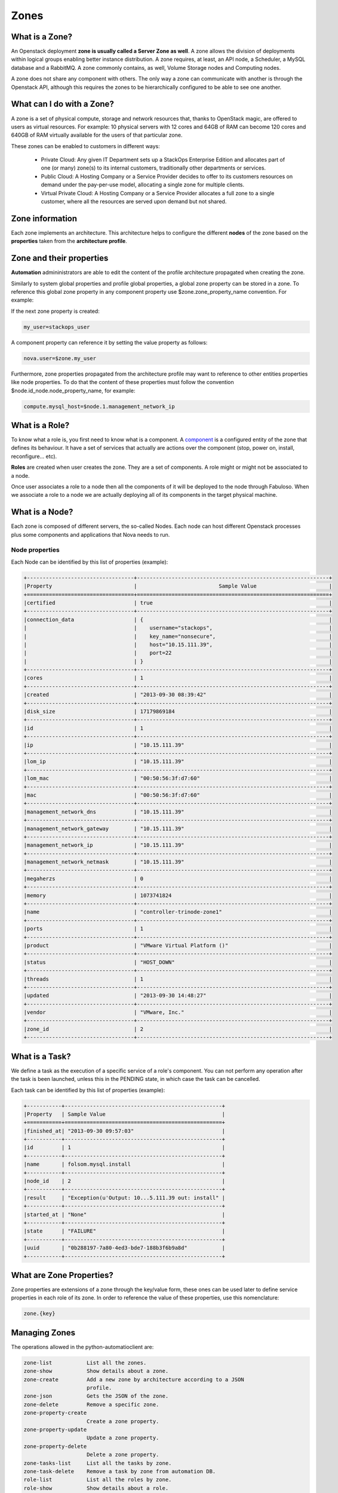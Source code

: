Zones
=====

What is a Zone?
---------------

An Openstack deployment **zone is usually called a Server Zone as well**. A zone allows the division of deployments within logical groups enabling better instance distribution. A zone requires, at least, an API node, a Scheduler, a MySQL database and a RabbitMQ. A zone commonly contains, as well, Volume Storage nodes and Computing nodes.

A zone does not share any component with others. The only way a zone can communicate with another is through the Openstack API, although this requires the zones to be hierarchically configured to be able to see one another.

What can I do with a Zone?
--------------------------

A zone is a set of physical compute, storage and network resources that, thanks to OpenStack magic, are offered to users as virtual resources. For example: 10 physical servers with 12 cores and 64GB of RAM can become 120 cores and 640GB of RAM virtually available for the users of that particular zone.

These zones can be enabled to customers in different ways:

    - Private Cloud: Any given IT Department sets up a StackOps Enterprise Edition and allocates part of one (or many) zone(s) to its internal customers, traditionally other departments or 
      services.
    
    - Public Cloud: A Hosting Company or a Service Provider decides to offer to its customers resources on demand under the pay-per-use model, allocating a single zone for multiple clients.
    
    - Virtual Private Cloud: A Hosting Company or a Service Provider allocates a full zone to a single customer, where all the resources are served upon demand but not shared.

Zone information
----------------

Each zone implements an architecture. This architecture helps to configure the different **nodes** of the zone based on the **properties** taken from the **architecture profile**.

Zone and their properties
-------------------------

**Automation** admininistrators are able to edit the content of the profile architecture propagated when creating the zone.


Similarly to system global properties and profile global properties, a global zone property can be stored in a zone. To reference this global zone property in any component property use $zone.zone_property_name convention. For example:

If the next zone property is created:

.. code-block:: bash
 
   my_user=stackops_user

A component property can reference it by setting the value property as follows:

.. code-block:: bash

   nova.user=$zone.my_user

Furthermore, zone properties propagated from the architecture profile may want to reference to other entities properties like node properties. To do that the content of these properties must follow the convention $node.id_node.node_property_name, for example:

.. code-block:: bash

   compute.mysql_host=$node.1.management_network_ip

What is a Role?
---------------

To know what a role is, you first need to know what is a component. A `component <http://stackops.github.io/python-automationclient/Component.html#what-is-a-component>`_ is a configured entity of the zone that defines its behaviour. It have a set of services that actually are actions over the component (stop, power on, install, reconfigure... etc).

**Roles** are created when user creates the zone. They are a set of components. A role might or might not be associated to a node.

Once user associates a role to a node then all the components of it will be deployed to the node through Fabuloso. When we associate a role to a node we are actually deploying all of its components in the target physical machine.

What is a Node?
---------------

Each zone is composed of different servers, the so-called Nodes. Each node can host different Openstack processes plus some components and applications that Nova needs to run.

Node properties
^^^^^^^^^^^^^^^

Each Node can be identified by this list of properties (example):

.. code-block:: bash

   +----------------------------------+-------------------------------------------------------------+
   |Property                          |	                         Sample Value                       |
   +==================================+=============================================================+
   |certified                         | true                                                        |
   +----------------------------------+-------------------------------------------------------------+
   |connection_data  	              | {                                                           |
   |                                  |    username="stackops",                                     |
   |                                  |    key_name="nonsecure",                                    |
   |                                  |    host="10.15.111.39",                                     |
   |                                  |    port=22                                                  |
   |                                  | }                                                           |
   +----------------------------------+-------------------------------------------------------------+
   |cores 	                      | 1                                                           |
   +----------------------------------+-------------------------------------------------------------+
   |created                           | "2013-09-30 08:39:42"                                       |
   +----------------------------------+-------------------------------------------------------------+
   |disk_size 	                      | 17179869184                                                 |
   +----------------------------------+-------------------------------------------------------------+
   |id 	                              | 1                                                           |
   +----------------------------------+-------------------------------------------------------------+
   |ip 	                              | "10.15.111.39"                                              |
   +----------------------------------+-------------------------------------------------------------+
   |lom_ip 	                      | "10.15.111.39"                                              |
   +----------------------------------+-------------------------------------------------------------+
   |lom_mac 	                      | "00:50:56:3f:d7:60"                                         |
   +----------------------------------+-------------------------------------------------------------+
   |mac 	                      | "00:50:56:3f:d7:60"                                         |
   +----------------------------------+-------------------------------------------------------------+
   |management_network_dns 	      | "10.15.111.39"                                              |
   +----------------------------------+-------------------------------------------------------------+
   |management_network_gateway 	      | "10.15.111.39"                                              |
   +----------------------------------+-------------------------------------------------------------+
   |management_network_ip 	      | "10.15.111.39"                                              |
   +----------------------------------+-------------------------------------------------------------+
   |management_network_netmask 	      | "10.15.111.39"                                              |
   +----------------------------------+-------------------------------------------------------------+
   |megaherzs 	                      | 0                                                           |
   +----------------------------------+-------------------------------------------------------------+
   |memory 	                      | 1073741824                                                  |
   +----------------------------------+-------------------------------------------------------------+
   |name 	                      | "controller-trinode-zone1"                                  |
   +----------------------------------+-------------------------------------------------------------+
   |ports 	                      | 1                                                           |
   +----------------------------------+-------------------------------------------------------------+
   |product 	                      | "VMware Virtual Platform ()"                                |
   +----------------------------------+-------------------------------------------------------------+
   |status 	                      | "HOST_DOWN"                                                 |
   +----------------------------------+-------------------------------------------------------------+
   |threads 	                      | 1                                                           |
   +----------------------------------+-------------------------------------------------------------+
   |updated 	                      | "2013-09-30 14:48:27"                                       |
   +----------------------------------+-------------------------------------------------------------+
   |vendor 	                      | "VMware, Inc."                                              |
   +----------------------------------+-------------------------------------------------------------+
   |zone_id 	                      | 2                                                           |
   +----------------------------------+-------------------------------------------------------------+


What is a Task?
---------------

We define a task as the execution of a specific service of a role's component. You can not perform any operation after the task is been launched, unless this in the PENDING state, in which case the task can be cancelled.

Each task can be identified by this list of properties (example):

.. code-block:: bash

   +-----------+--------------------------------------------------+
   |Property   | Sample Value                                     |
   +===========+==================================================+
   |finished_at| "2013-09-30 09:57:03"                            |
   +-----------+--------------------------------------------------+
   |id 	       | 1                                                |
   +-----------+--------------------------------------------------+
   |name       | folsom.mysql.install                             |
   +-----------+--------------------------------------------------+
   |node_id    | 2                                                |
   +-----------+--------------------------------------------------+
   |result     | "Exception(u'Output: 10...5.111.39 out: install" |
   +-----------+--------------------------------------------------+
   |started_at | "None"                                           |
   +-----------+--------------------------------------------------+
   |state      | "FAILURE"                                        |
   +-----------+--------------------------------------------------+
   |uuid       | "0b288197-7a80-4ed3-bde7-188b3f6b9a8d"           |
   +-----------+--------------------------------------------------+


What are Zone Properties?
-------------------------

Zone properties are extensions of a zone through the key/value form, these ones can be used later to define service properties in each role of its zone.
In order to reference the value of these properties, use this nomenclature:

.. code-block:: bash

    zone.{key}

Managing Zones
--------------

The operations allowed in the python-automatioclient are:

.. code-block:: bash

   zone-list           List all the zones.
   zone-show           Show details about a zone.
   zone-create         Add a new zone by architecture according to a JSON
                       profile.
   zone-json           Gets the JSON of the zone.
   zone-delete         Remove a specific zone.
   zone-property-create
                       Create a zone property.
   zone-property-update
                       Update a zone property.
   zone-property-delete
                       Delete a zone property.
   zone-tasks-list     List all the tasks by zone.
   zone-task-delete    Remove a task by zone from automation DB.
   role-list           List all the roles by zone.
   role-show           Show details about a role.
   role-deploy         Associate a role to a node.
   role-component-list
                       List all components by zone and role.
   role-component-show
                       Show details about a component by zone and role.
   role-component-update
                       Update a component by zone and role .
   role-component-json
                       Gets the JSON of the component by zone and role.
   service-list        List all the services by zone, role and component.
   service-show        Show details about a service by zone, role and
                       component.
   service-execute     Execute a service by zone, role and component.
   node-list           List all activate devices in a zone.
   node-show           Show details about a node in a zone.
   node-tasks-list     List all tasks from a node in a zone.
   node-task-state     Show details about a task from a node in a zone.
   node-task-cancel    Cancel a task from a node in a zone.
   node-task-delete    Remove a task from a node in a zone from automation
                       DB.


Zone Operations
^^^^^^^^^^^^^^^

List zones
~~~~~~~~~~
 
.. code-block:: bash

   $ zone-list
   +----+-----------------+
   | id |       name      |
   +----+-----------------+
   | 1  | fakezonestorage |
   +----+-----------------+

Show a specific zone
~~~~~~~~~~~~~~~~~~~~

To show details about a zone, this one must be referenced by its ID

.. code-block:: bash

   $ zone-show 1
   +------------+------------------------------------------------+
   |  Property  |                     Value                      |
   +------------+------------------------------------------------+
   |     id     |                       1                        |
   |    name    |                fakezonestorage                 |
   | properties |                       {                        |
   |            |     "fake_property_key": "fake_property_value" |
   |            |                       }                        |
   +------------+------------------------------------------------+

Create a zone
~~~~~~~~~~~~~

To create a zone you must specified the architecture ID, its name and generate through the operation `profile-json <http://stackops.github.io/python-automationclient/Profile.html#generate-a-json-output-from-a-specific-profile>`_ the JSON file to have as reference at the moment to create a zone

.. code-block:: bash

   $ help zone-create
   usage: automation zone-create <architecture-id> <name> <profile-file>

   Add a new zone by architecture according to a JSON profile.

   Positional arguments:
    <architecture-id>  ID of the architecture
    <name>             Name to the new zone to create
    <profile-file>     File with extension .json describing the new zone to
                       create. It is took from the operation profile-json as
                       reference.
   
   $ zone-create 1 zone-docu zone-docu.json 
   +------------+------------------------------------------------+
   |  Property  |                     Value                      |
   +------------+------------------------------------------------+
   |     id     |                       2                        |
   |    name    |                   zone-docu                    |
   | properties |                       {                        |
   |            |     "fake_property_key": "fake_property_value" |
   |            |                       }                        |
   +------------+------------------------------------------------+

Generate JSON file from a zone
~~~~~~~~~~~~~~~~~~~~~~~~~~~~~~

.. code-block:: bash

   $ zone-json 2
   {
    "zone": { 
        "id": 2, 
        "properties": {
                 "fake_property_key": "fake_property_value"
        }, 
        "name": "zone-docu"
    }
   }

Delete a specific zone
~~~~~~~~~~~~~~~~~~~~~~

To delete a zone, this one must be referenced by its ID

.. code-block:: bash

   $ zone-delete 2

List taks from zone
~~~~~~~~~~~~~~~~~~~

To list all taks by zone, this one must be referenced by its ID

.. code-block:: bash

   $ zone-tasks-list 1
   +----+---------------------------+--------------------------------------+---------+-----------+
   | id |            name           |                 uuid                 |  state  |   result  |
   +----+---------------------------+--------------------------------------+---------+-----------+
   | 1  |     os.change_hostname    | f6a8803b-05ab-4304-8205-42dba949c8af | PENDING | NOT_READY |
   | 2  |      os.dhcp_request      | d087839f-1674-44ce-b5c2-aacdb57c6ede | PENDING | NOT_READY |
   | 3  |    folsom.mysql.install   | 1c1db42f-980f-43e5-81da-d0e1075b19cb | PENDING | NOT_READY |
   | 4  |  folsom.rabbitmq.install  | c0c1f104-9f91-4336-8454-ba10319eb811 | PENDING | NOT_READY |
   | 5  |  folsom.keystone.install  | 5c15219f-3e23-479b-9d98-92b4db09d46b | PENDING | NOT_READY |
   | 6  |   folsom.glance.install   | ae285677-e1c3-41e4-95d8-827cca027f16 | PENDING | NOT_READY |
   | 7  |    folsom.nova.install    | a24e21d1-1f49-4c21-af96-a494f6acd965 | PENDING | NOT_READY |
   | 8  |   folsom.quantum.install  | f9d07df1-83f8-46fc-9383-716e070219e1 | PENDING | NOT_READY |
   | 9  |   folsom.cinder.install   | 64ff7066-4739-4c78-87c4-ddea2b35d06f | PENDING | NOT_READY |
   | 10 |   folsom.apache.install   | cf658905-e130-497f-becc-f47e0565115f | PENDING | NOT_READY |
   | 11 |   folsom.portal.install   | 0b030a67-fd01-441a-948e-bcfb8a8a4aa8 | PENDING | NOT_READY |
   | 12 | folsom.chargeback.install | ddeb14e7-94a3-4191-8285-0ced3b5351d6 | PENDING | NOT_READY |
   +----+---------------------------+--------------------------------------+---------+-----------+

Delete task from zone in automation DB
~~~~~~~~~~~~~~~~~~~~~~~~~~~~~~~~~~~~~~

To delete a specific task from database automation not from celery manager tasks at zone level, you must provide the ID zone and ID task.

.. code-block:: bash

   $ zone-task-delete 1 1

Properties Zone Operations
^^^^^^^^^^^^^^^^^^^^^^^^^^

Create a zone property
~~~~~~~~~~~~~~~~~~~~~~

To create a zone property you must specific the ID zone

.. code-block:: bash
   
   $ help zone-property-create
   usage: automation zone-property-create <zone-id> <property-key>
                                          <property-value>

   Create a zone property.

   Positional arguments:
     <zone-id>         ID of the zone to create a property.
     <property-key>    The key property.
     <property-value>  The value property

   $ zone-property-create 1 key_docu_property value_docu_property
   +------------+-------------------------------------------------+
   |  Property  |                      Value                      |
   +------------+-------------------------------------------------+
   |     id     |                        1                        |
   |    name    |                 fakezonestorage                 |
   | properties |                        {                        |
   |            |     "fake_property_key": "fake_property_value", |
   |            |      "key_docu_property": "value_docu_property" |
   |            |                        }                        |
   +------------+-------------------------------------------------+

Modify specifc profile property
~~~~~~~~~~~~~~~~~~~~~~~~~~~~~~~

To update a zone property you must specific the ID zone and the key of it.

.. code-block:: bash
 
   $ help zone-property-update
   usage: automation zone-property-update <zone-id> <property-key>
                                       <property-value>

   Update a zone property.

   Positional arguments:
     <zone-id>         ID of the zone to update a property.
     <property-key>    The key property.
     <property-value>  The value property

   $ zone-property-update 1 key_docu_property value_docu_property_update
   +------------+-------------------------------------------------------+
   |  Property  |                         Value                         |
   +------------+-------------------------------------------------------+
   |     id     |                           1                           |
   |    name    |                    fakezonestorage                    |
   | properties |                           {                           |
   |            |        "fake_property_key": "fake_property_value",    |
   |            |     "key_docu_property": "value_docu_property_update" |
   |            |                           }                           |
   +------------+-------------------------------------------------------+

Remove a specific profile property
~~~~~~~~~~~~~~~~~~~~~~~~~~~~~~~~~~

To delete a zone property you must specific the ID zone and the key of it


.. code-block:: bash

  $ help zone-property-delete
  usage: automation zone-property-delete <zone-id> <property-key>

  Delete a zone property.

  Positional arguments:
     <zone-id>       ID of the zone to delete a property.
     <property-key>  The key property.

  $ zone-property-delete 1 key_docu_property
  +------------+------------------------------------------------+
  | Property   |                     Value                      |
  +------------+------------------------------------------------+
  |     id     |                       1                        |
  |    name    |                fakezonestorage                 |
  | properties |                       {                        |
  |            |     "fake_property_key": "fake_property_value" |
  |            |                       }                        |
  +------------+------------------------------------------------+

Roles Operations
^^^^^^^^^^^^^^^^

List roles
~~~~~~~~~~

.. code-block:: bash

  $ role-list 1
  +----+------------+
  | id |    name    |
  +----+------------+
  | 1  | controller |
  | 2  | compute    |
  +----+------------+

Show details about a specific role
~~~~~~~~~~~~~~~~~~~~~~~~~~~~~~~~~~

To show details about a role you must specific the ID zone and the ID role

.. code-block:: bash

   $ help role-show
   usage: automation role-show <zone-id> <role-id>

   Show details about a role.

   Positional arguments:
     <zone-id>  ID of the zone.
     <role-id>  ID of the role.

   $ role-show 1 1
   role-show 1 1
   +----------+------------+
   | Property |   Value    |
   +----------+------------+
   |    id    |     1      |
   |   name   | controller |
   +----------+------------+

Associate a node (pyshical server discovered and in the pool) to a role
~~~~~~~~~~~~~~~~~~~~~~~~~~~~~~~~~~~~~~~~~~~~~~~~~~~~~~~~~~~~~~~~~~~~~~~

This in **one of the most important operations** in the python-automationclient, due to perform a critical stage in the system allowing the installation, configuration and operation of the nodes in a zone, creating the differents tasks once has been defined an architecture to be deployed.

To deploy a node must be specified the ID zone, ID role and the ID node as mandatories, other parameters can be add to perfom a different behavior

.. code-block:: bash 
 
   $ help role-deploy
   usage: automation role-deploy [--hostname <hostname>] [--no-dhcp-reload]
                                 [--bypass]
                                 <zone-id> <role-id> <node-id>

   Associate a role to a node.

   Positional arguments:
     <zone-id>             ID of the zone.
     <role-id>             ID of the role.
     <node-id>             ID of the node.

   Optional arguments:
    --hostname <hostname>
                          We know the hostname of the node
    --no-dhcp-reload      Specifies dhcp request in target node should ask for
                          an IP
    --bypass              Specifies if role should apply should be
                          skipped.Default is False

  
   $ role-deploy 1 1 1
   +----+---------------------------+--------------------------------------+---------+-----------+
   | id |            name           |                 uuid                 |  state  |   result  |
   +----+---------------------------+--------------------------------------+---------+-----------+
   | 1  |     os.change_hostname    | f6a8803b-05ab-4304-8205-42dba949c8af | PENDING | NOT_READY |
   | 2  |      os.dhcp_request      | d087839f-1674-44ce-b5c2-aacdb57c6ede | PENDING | NOT_READY |
   | 3  |    folsom.mysql.install   | 1c1db42f-980f-43e5-81da-d0e1075b19cb | PENDING | NOT_READY |
   | 4  |  folsom.rabbitmq.install  | c0c1f104-9f91-4336-8454-ba10319eb811 | PENDING | NOT_READY |
   | 5  |  folsom.keystone.install  | 5c15219f-3e23-479b-9d98-92b4db09d46b | PENDING | NOT_READY |
   | 6  |   folsom.glance.install   | ae285677-e1c3-41e4-95d8-827cca027f16 | PENDING | NOT_READY |
   | 7  |    folsom.nova.install    | a24e21d1-1f49-4c21-af96-a494f6acd965 | PENDING | NOT_READY |
   | 8  |   folsom.quantum.install  | f9d07df1-83f8-46fc-9383-716e070219e1 | PENDING | NOT_READY |
   | 9  |   folsom.cinder.install   | 64ff7066-4739-4c78-87c4-ddea2b35d06f | PENDING | NOT_READY |
   | 10 |   folsom.apache.install   | cf658905-e130-497f-becc-f47e0565115f | PENDING | NOT_READY |
   | 11 |   folsom.portal.install   | 0b030a67-fd01-441a-948e-bcfb8a8a4aa8 | PENDING | NOT_READY |
   | 12 | folsom.chargeback.install | ddeb14e7-94a3-4191-8285-0ced3b5351d6 | PENDING | NOT_READY |
   +----+---------------------------+--------------------------------------+---------+-----------+

List all component by zone and role
~~~~~~~~~~~~~~~~~~~~~~~~~~~~~~~~~~~

To list all the components by zone and role defined at the moment to create the zone taken as reference an architecture you must specified the ID zone and the ID role

.. code-block:: bash

   $ help role-component-list
   usage: automation role-component-list <zone-id> <role-id>

   List all components by zone and role.

   Positional arguments:
     <zone-id>  ID of the zone.
     <role-id>  ID of the role.

   $ role-component-list 1 1
   +----+----------+
   | id |   name   |
   +----+----------+
   | 1  |  mysql   |
   | 2  | rabbitmq |
   | 3  | storage  |
   +----+----------+

Show a specific component by zone and role
~~~~~~~~~~~~~~~~~~~~~~~~~~~~~~~~~~~~~~~~~~~~~~~~~~~~

To show details about a component configuration in an zone you must specific the ID zone, the ID role, and the Name of the component

.. code-block:: bash

   $ help role-component-show
   usage: automation role-component-show <zone-id> <role-id> <component>
   
   Show details about a component by zone and role.

   Positional arguments:
     <zone-id>    ID of the zone.
     <role-id>    ID of the role.
     <component>  Name of the component.

   $  role-component-show 1 1 mysql
   +------------+--------------------------------------------+
   |  Property  |                   Value                    |
   +------------+--------------------------------------------+
   |     id     |                     1                      |
   |    name    |                   mysql                    |
   | properties |                     {                      |
   |            |                  "install": {              |
   |            |         "automation_password": "stackops", |
   |            |          "automation_user": "automation",  |
   |            |           "cinder_password": "stackops",   |
   |            |              "cinder_user": "cinder",      |
   |            |           "glance_password": "stackops",   |
   |            |              "glance_user": "glance",      |
   |            |          "keystone_password": "stackops",  |
   |            |            "keystone_user": "keystone",    |
   |            |            "nova_password": "stackops",    |
   |            |                "nova_user": "nova",        |
   |            |          "quantum_password": "stackops",   |
   |            |             "quantum_user": "quantum",     |
   |            |              "root_pass": "stackops"       |
   |            |                       },                   |
   |            |              "set_accounting": {           |
   |            |         "accounting_password": "stackops", |
   |            |           "accounting_user": "activity",   |
   |            |              "root_pass": "stackops"       |
   |            |                       },                   |
   |            |              "set_automation": {           |
   |            |         "automation_password": "stackops", |
   |            |          "automation_user": "automation",  |
   |            |              "root_pass": "stackops"       |
   |            |                       },                   |
   |            |                "set_cinder": {             |
   |            |           "cinder_password": "stackops",   |
   |            |              "cinder_user": "cinder",      |
   |            |              "root_pass": "stackops"       |
   |            |                       },                   |
   |            |                "set_glance": {             |
   |            |           "glance_password": "stackops",   |
   |            |              "glance_user": "glance",      |
   |            |              "root_pass": "stackops"       |
   |            |                       },                   |
   |            |               "set_keystone": {            |
   |            |          "keystone_password": "stackops",  |
   |            |            "keystone_user": "keystone",    |
   |            |              "root_pass": "stackops"       |
   |            |                       },                   |
   |            |                 "set_nova": {              |
   |            |            "nova_password": "stackops",    |
   |            |                "nova_user": "nova",        |
   |            |              "root_pass": "stackops"       |
   |            |                       },                   |
   |            |                "set_portal": {             |
   |            |           "portal_password": "stackops",   |
   |            |              "portal_user": "portal",      |
   |            |              "root_pass": "stackops"       |
   |            |                       },                   |
   |            |                "set_quantum": {            |
   |            |          "quantum_password": "stackops",   |
   |            |             "quantum_user": "quantum",     |
   |            |              "root_pass": "stackops"       |
   |            |                       },                   | 
   |            |                "teardown": {},             |
   |            |                 "validate": {              |
   |            |                "database_type": "",        |
   |            |                "drop_schema": null,        |
   |            |                    "host": "",             |
   |            |             "install_database": null,      |
   |            |                  "password": "",           |
   |            |                    "port": "",             |
   |            |                   "schema": "",            |
   |            |                   "username": ""           |
   |            |                       }                    |
   |            |                     }                      |
   +------------+--------------------------------------------+

Generate JSON component file by zone and role
~~~~~~~~~~~~~~~~~~~~~~~~~~~~~~~~~~~~~~~~~~~~~~~~~~~~~~~

To generate a JSON file of a component configuration in a zone you must specific the ID zone, the ID role and the Name component

.. code-block:: bash

   $  help role-component-json
   usage: automation role-component-json <zone-id> <role-id> <component>

   Gets the JSON of the component by zone and role.

   Positional arguments:
     <zone-id>    ID of the zone.
     <role-id>    ID of the role.
     <component>  Name of the component.

   $ role-component-json 1 1 mysql
     {
      "component": {
        "id": 1,
        "properties": {
            "set_quantum": {
                "root_pass": "stackops",
                "quantum_user": "quantum",
                "quantum_password": "stackops"
            },
            "set_keystone": {
                "root_pass": "stackops",
                "keystone_password": "stackops",
                "keystone_user": "keystone"
            },
            "teardown": {},
            "set_cinder": {
                "cinder_user": "cinder",
                "root_pass": "stackops",
                "cinder_password": "stackops"
            },
            "set_automation": {
                "automation_password": "stackops",
                "root_pass": "stackops",
                "automation_user": "automation"
            },
            "set_accounting": {
                "accounting_user": "activity",
                "root_pass": "stackops",
                "accounting_password": "stackops"
            },
            "set_nova": {
                "root_pass": "stackops",
                "nova_password": "stackops",
                "nova_user": "nova"
            },
            "install": {
                "root_pass": "stackops",
                "keystone_user": "keystone",
                "cinder_user": "cinder",
                "quantum_password": "stackops",
                "glance_password": "stackops",
                "automation_user": "automation",
                "quantum_user": "quantum",
                "automation_password": "stackops",
                "keystone_password": "stackops",
                "cinder_password": "stackops",
                "nova_user": "nova",
                "glance_user": "glance",
                "nova_password": "stackops"
            },
            "set_glance": {
                "root_pass": "stackops",
                "glance_password": "stackops",
                "glance_user": "glance"
            },
            "validate": {
                "username": "",
                "drop_schema": null,
                "install_database": null,
                "database_type": "",
                "host": "",
                "password": "",
                "port": "",
                "schema": ""
            },
            "set_portal": {
                "root_pass": "stackops",
                "portal_user": "portal",
                "portal_password": "stackops"
            }
        },
        "name": "mysql"
      }
     }

Modify a specific component by zone and role
~~~~~~~~~~~~~~~~~~~~~~~~~~~~~~~~~~~~~~~~~~~~~~~~~~~~~~

To update a component configuration in a zone you must specific the ID zone, the ID role, the Name component and the JSON file with the component to update generated through the operation **component-role-json** as input

.. code-block:: bash

   $ help role-component-update
   usage: automation role-component-update <zone-id> <role-id> <component> <component-file>

   Update a component by zone and role .

   Positional arguments:
     <zone-id>         ID of the zone.
     <role-id>         ID of the role.
     <component>       Name of the component.
     <component-file>  File with extension .json describing the component to
                       update. It is took from the operation role-component-json
                       as reference.

   $ role-component-update 1 1 mysql role_component_update.json
   +------------+--------------------------------------------+
   |  Property  |                   Value                    |
   +------------+--------------------------------------------+
   |     id     |                     1                      |
   |    name    |                   mysql                    |
   | properties |                     {                      |
   |            |                  "install": {              |
   |            |         "automation_password": "stackops", |
   |            |          "automation_user": "automation",  |
   |            |           "cinder_password": "stackops",   |
   |            |              "cinder_user": "cinder",      |
   |            |           "glance_password": "stackops",   |
   |            |              "glance_user": "glance",      |
   |            |          "keystone_password": "stackops",  |
   |            |            "keystone_user": "keystone",    |
   |            |            "nova_password": "stackops",    |
   |            |                "nova_user": "nova",        |
   |            |          "quantum_password": "stackops",   |
   |            |             "quantum_user": "quantum",     |
   |            |              "root_pass": "stackops"       |
   |            |                       },                   |
   |            |              "set_accounting": {           |
   |            |         "accounting_password": "stackops", |
   |            |           "accounting_user": "activity",   |
   |            |              "root_pass": "stackops"       |
   |            |                       },                   |
   |            |              "set_automation": {           |
   |            |         "automation_password": "stackops", |
   |            |          "automation_user": "automation",  |
   |            |              "root_pass": "stackops"       |
   |            |                       },                   |
   |            |                "set_cinder": {             |
   |            |           "cinder_password": "stackops",   |
   |            |              "cinder_user": "cinder",      |
   |            |              "root_pass": "stackops"       |
   |            |                       },                   |
   |            |                "set_glance": {             |
   |            |           "glance_password": "stackops",   |
   |            |              "glance_user": "glance",      |
   |            |              "root_pass": "stackops"       |
   |            |                       },                   |
   |            |               "set_keystone": {            |
   |            |          "keystone_password": "stackops",  |
   |            |            "keystone_user": "keystone",    |
   |            |              "root_pass": "stackops"       |
   |            |                       },                   |
   |            |                 "set_nova": {              |
   |            |            "nova_password": "stackops",    |
   |            |                "nova_user": "nova",        |
   |            |              "root_pass": "stackops"       |
   |            |                       },                   |
   |            |                "set_portal": {             |
   |            |           "portal_password": "stackops",   |
   |            |              "portal_user": "portal",      |
   |            |              "root_pass": "stackops"       |
   |            |                       },                   |
   |            |                "set_quantum": {            |
   |            |          "quantum_password": "stackops",   |
   |            |             "quantum_user": "quantum",     |
   |            |              "root_pass": "stackops"       |
   |            |                       },                   |
   |            |                "teardown": {},             |
   |            |                 "validate": {              |
   |            |             "database_type": "mysql",      |
   |            |               "drop_schema": false,        |
   |            |                "host": "localhost",        |
   |            |             "install_database": false,     |
   |            |              "password": "stackops",       |
   |            |                  "port": "3306",           |
   |            |                 "schema": "mysql",         |
   |            |               "username": "stackops"       |
   |            |                       }                    |
   |            |                     }                      |
   +------------+--------------------------------------------+

Services (Tasks) Operations
^^^^^^^^^^^^^^^^^^^^^^^^^^^

List services that are be able to execute by zone, role and component
~~~~~~~~~~~~~~~~~~~~~~~~~~~~~~~~~~~~~~~~~~~~~~~~~~~~~~~~~~~~~~~~~~~~~

To list the services you must specific th ID zone, ID role and name component

.. code-block:: bash

   $ help service-list 
   usage: automation service-list <zone-id> <role-id> <component>

   List all the services by zone, role and component.

   Positional arguments:
     <zone-id>    ID of the zone.
     <role-id>    ID of the role.
     <component>  Name of the component.

   $ service-list 1 1 mysql
   +----------------+-------------------------------------------------------------------+
   |      Name      |                            description                            |
   +----------------+-------------------------------------------------------------------+
   |    install     | Prepares a database and a user password for each StackOps schemas |
   | set_accounting | Creates a new database for accounting and grants privileges on it |
   | set_automation | Creates a new database for automation and grants privileges on it |
   |   set_cinder   |   Creates a new database for cinder and grants privileges on it   |
   |   set_glance   |   Creates a new database for glance and grants privileges on it   |
   |  set_keystone  |  Creates a new database for keystone and grants privileges on it  |
   |    set_nova    |    Creates a new database for nova and grants privileges on it    |
   |   set_portal   |   Creates a new database for portal and grants privileges on it   |
   |  set_quantum   |   Creates a new database for quantum and grants privileges on it  |
   |    teardown    |                       Stop the mysql service                      |
   |    validate    |             Validates main database to operate with it            |
   +----------------+-------------------------------------------------------------------+


Show a specific service that are be able to execute by zone, role and component
~~~~~~~~~~~~~~~~~~~~~~~~~~~~~~~~~~~~~~~~~~~~~~~~~~~~~~~~~~~~~~~~~~~~~~~~~~~~~~~

To show details about a specific service you must specific th ID zone, ID role, the name component and the name service

.. code-block:: bash 

   $  <zone-id> <role-id> <component> <service-name>

   Show details about a service by zone, role and component.

   Positional arguments:
     <zone-id>       ID of the zone.
     <role-id>       ID of the role.
     <component>     Name of the component.
     <service-name>  Name of the service.

   $  service-show 1 1 mysql install
   +-------------+--------------------------------------------------------------------------------------------------+
   |   Property  |                                              Value                                               |
   +-------------+--------------------------------------------------------------------------------------------------+
   |    _links   | {"self": {"href": "http://0.0.0.0:8089/v1.1/zones/1/roles/1/components/mysql/services/install"}} |
   | description |                Prepares a database and a user password for each StackOps schemas                 |
   |     name    |                                             install                                              |
   +-------------+--------------------------------------------------------------------------------------------------+

Execute a specific service in a node by zone, role and component
~~~~~~~~~~~~~~~~~~~~~~~~~~~~~~~~~~~~~~~~~~~~~~~~~~~~~~~~~~~~~~~~

To execute a specific service you must specific the ID zone, ID role, the name component, the name service and finally the ID node where it'll be execute

.. code-block:: bash 

   $ help service-execute
   usage: automation service-execute <zone-id> <role-id> <component>
                                     <service-name> <node>

   Execute a service by zone, role and component.

   Positional arguments:
     <zone-id>       ID of the zone.
     <role-id>       ID of the role.
     <component>     Name of the component.
     <service-name>  Name of the service.
     <node>          Identifier of the node.

   $ service-execute 1 1 mysql install 1

Nodes Operations
^^^^^^^^^^^^^^^^

List all activate nodes in a zone
~~~~~~~~~~~~~~~~~~~~~~~~~~~~~~~~~

.. code-block:: bash

   $ node-list 1
   +----+-------------------+-------------------+-----------+
   | id |        name       |        mac        |   status  |
   +----+-------------------+-------------------+-----------+
   | 1  | 08:00:27:1e:b6:cd | 08:00:27:1e:b6:cd | ACTIVATED |
   +----+-------------------+-------------------+-----------+

Show details about a node in a zone
~~~~~~~~~~~~~~~~~~~~~~~~~~~~~~~~~~~

To show details about a specific node you must specific the ID node and the ID zone where it has been activated

.. code-block:: bash

   $ node-show <zone-id> <node-id>

   Show details about a node in a zone.

   Positional arguments:
     <zone-id>  ID of the zone.
     <node-id>  ID of the node.

   $ node-show 1 1
   +----------------------------+----------------------------------------------------------------------------------------+
   |          Property          |                                         Value                                          |
   +----------------------------+----------------------------------------------------------------------------------------+
   |         certified          |                                         False                                          |
   |      connection_data       | {"username": "stackops", "key_name": "nonsecure", "host": "180.10.10.119", "port": 22} |
   |           cores            |                                           1                                            |
   |          created           |                                  2013-10-09 11:18:39                                   |
   |         disk_size          |                                       8589934592                                       |
   |             id             |                                           1                                            |
   |             ip             |                                     180.10.10.119                                      |
   |           lom_ip           |                                        0.0.0.0                                         |
   |          lom_mac           |                                      00:00:00:00                                       |
   |            mac             |                                   08:00:27:1e:b6:cd                                    |
   |   management_network_dns   |                                        8.8.8.8                                         |
   | management_network_gateway |                                      180.10.10.1                                       |
   |   management_network_ip    |                                     180.10.10.119                                      |
   | management_network_netmask |                                     255.255.255.0                                      |
   |         megaherzs          |                                           0                                            |
   |           memory           |                                       515497984                                        |
   |            name            |                                   08:00:27:1e:b6:cd                                    |
   |           ports            |                                           1                                            |
   |          product           |                                     VirtualBox ()                                      |
   |           status           |                                       ACTIVATED                                        |
   |          threads           |                                           1                                            |
   |          updated           |                                  2013-10-09 15:18:20                                   |
   |           vendor           |                                      innotek GmbH                                      |
   |          zone_id           |                                           1                                            |
   +----------------------------+----------------------------------------------------------------------------------------+


Show tasks on the node in a zone
~~~~~~~~~~~~~~~~~~~~~~~~~~~~~~~~

To list all tasks on an specific node you must specific the ID node and the ID zone where it has been activated

.. code-block:: bash
   
   $ help node-tasks-list
   usage: automation node-tasks-list <zone-id> <node-id>

   List all tasks from a node in a zone.

   Positional arguments:
     <zone-id>  ID of the zone.
     <node-id>  ID of the node.

.. code-block:: bash
   
   $ help node-tasks-list 1 1
   usage: automation node-tasks-list <zone-id> <node-id>

   List all tasks from a node in a zone.

   Positional arguments:
     <zone-id>  ID of the zone.
     <node-id>  ID of the node.

   $ node-tasks-list 1 1
   +----+---------------------------+--------------------------------------+---------+
   | id |            name           |                 uuid                 |  state  |
   +----+---------------------------+--------------------------------------+---------+
   | 1  |     os.change_hostname    | f6a8803b-05ab-4304-8205-42dba949c8af | PENDING |
   | 2  |      os.dhcp_request      | d087839f-1674-44ce-b5c2-aacdb57c6ede | PENDING |
   | 3  |    folsom.mysql.install   | 1c1db42f-980f-43e5-81da-d0e1075b19cb | PENDING |
   | 4  |  folsom.rabbitmq.install  | c0c1f104-9f91-4336-8454-ba10319eb811 | PENDING |
   | 5  |  folsom.keystone.install  | 5c15219f-3e23-479b-9d98-92b4db09d46b | PENDING |
   | 6  |   folsom.glance.install   | ae285677-e1c3-41e4-95d8-827cca027f16 | PENDING |
   | 7  |    folsom.nova.install    | a24e21d1-1f49-4c21-af96-a494f6acd965 | PENDING |
   | 8  |   folsom.quantum.install  | f9d07df1-83f8-46fc-9383-716e070219e1 | PENDING |
   | 9  |   folsom.cinder.install   | 64ff7066-4739-4c78-87c4-ddea2b35d06f | PENDING |
   | 10 |   folsom.apache.install   | cf658905-e130-497f-becc-f47e0565115f | PENDING |
   | 11 |   folsom.portal.install   | 0b030a67-fd01-441a-948e-bcfb8a8a4aa8 | PENDING |
   | 12 | folsom.chargeback.install | ddeb14e7-94a3-4191-8285-0ced3b5351d6 | REVOKED |
   +----+---------------------------+--------------------------------------+---------+

Show a specific state task on the node in a zone
~~~~~~~~~~~~~~~~~~~~~~~~~~~~~~~~~~~~~~~~~~~~~~~~

To show a specific task state on a node you must specific the ID node and the ID zone where it has been activated and the ID task executed on it

.. code-block:: bash
   
   $ help node-task-state
   usage: automation node-task-state <zone-id> <node-id> <task-id>

   Show details about a task from a node in a zone.

   Positional arguments:
     <zone-id>  ID of the zone.
     <node-id>  ID of the node.
     <task-id>  ID of the task.

   $ help node-task-state 1 1 12
   +-------------+--------------------------------------------------------------------------------------------------------------+
   |   Property  |                                                    Value                                                     |
   +-------------+--------------------------------------------------------------------------------------------------------------+
   |    _links   | {u'self': {u'href': u'http://0.0.0.0:8089/v1.1/zones/1/nodes/1/tasks/ddeb14e7-94a3-4191-8285-0ced3b5351d6'}} |
   | finished_at |                                                     None                                                     |
   |      id     |                                                      12                                                      |
   | launched_at |                                             2013-11-18 09:11:14                                              |
   |     name    |                                          folsom.chargeback.install                                           |
   |   node_id   |                                                      1                                                       |
   |    result   |                                                  NOT_READY                                                   |
   |  started_at |                                                     None                                                     |
   |    state    |                                                   REVOKED                                                    |
   |     uuid    |                                     ddeb14e7-94a3-4191-8285-0ced3b5351d6                                     |
   +-------------+--------------------------------------------------------------------------------------------------------------+

Cancel a specific task on the node in a zone
~~~~~~~~~~~~~~~~~~~~~~~~~~~~~~~~~~~~~~~~~~~~

To cancel a specific task on a node you must specific the ID node and the ID zone where it has been activated and the ID task executed on it

.. code-block:: bash

   $ help node-task-cancel
   usage: automation node-task-cancel <zone-id> <node-id> <task-id>

   Cancel a task from a node in a zone.

   Positional arguments:
     <zone-id>  ID of the zone.
     <node-id>  ID of the node.
     <task-id>  ID of the task.

.. code-block:: bash
   
   $ help node-task-cancel 1 1 1
   +----------+--------------------------------------+
   | Property |                Value                 |
   +----------+--------------------------------------+
   |    id    | f6a8803b-05ab-4304-8205-42dba949c8af |
   |  result  |              NOT_READY               |
   |  state   |               REVOKED                |
   +----------+--------------------------------------+

Delete a specific task on the node in a zone from automation DB
~~~~~~~~~~~~~~~~~~~~~~~~~~~~~~~~~~~~~~~~~~~~~~~~~~~~~~~~~~~~~~~

To delete a specific task from database automation not from celery manager tasks at node level, you must provide the ID zone, ID node and ID task.

.. code-block:: bash

   $ node-task-delete 1 1 1
